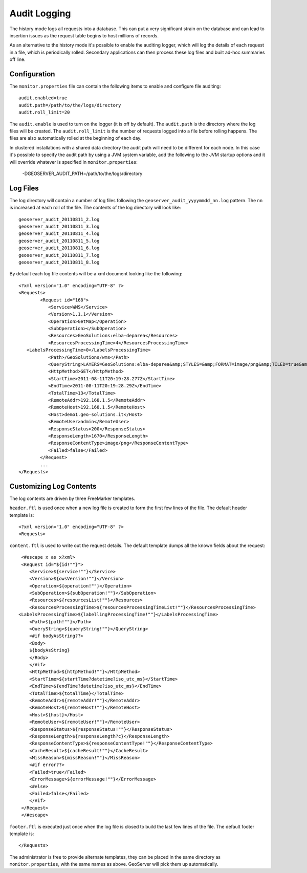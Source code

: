 .. _monitor_audit:

Audit Logging 
=============

The history mode logs all requests into a database. This can put a very significant strain
on the database and can lead to insertion issues as the request table begins to host
millions of records.

As an alternative to the history mode it's possible to enable the auditing logger, which will log 
the details of each request in a file, which is periodically rolled. Secondary applications can
then process these log files and built ad-hoc summaries off line.

Configuration
-------------

The ``monitor.properties`` file can contain the following items to enable and configure file auditing::

   audit.enabled=true
   audit.path=/path/to/the/logs/directory
   audit.roll_limit=20

The ``audit.enable`` is used to turn on the logger (it is off by default).
The ``audit.path`` is the directory where the log files will be created.
The ``audit.roll_limit`` is the number of requests logged into a file before rolling happens. 
The files are also automatically rolled at the beginning of each day.

In clustered installations with a shared data directory the audit path will need to be different
for each node. In this case it's possible to specify the audit path by using a JVM system variable,
add the following to the JVM startup options and it will override whatever is specified in 
``monitor.properties``:

  -DGEOSERVER_AUDIT_PATH=/path/to/the/logs/directory

Log Files
---------

The log directory will contain a number of log files following the ``geoserver_audit_yyyymmdd_nn.log`` 
pattern. The ``nn`` is increased at each roll of the file. The contents of the log directory will look like::

  	geoserver_audit_20110811_2.log
	geoserver_audit_20110811_3.log
	geoserver_audit_20110811_4.log
	geoserver_audit_20110811_5.log
	geoserver_audit_20110811_6.log
	geoserver_audit_20110811_7.log
	geoserver_audit_20110811_8.log
	
By default each log file contents will be a xml document looking like the following::
  
	<?xml version="1.0" encoding="UTF-8" ?>
	<Requests>
		<Request id="168">
		   <Service>WMS</Service> 
		   <Version>1.1.1</Version>
		   <Operation>GetMap</Operation> 
		   <SubOperation></SubOperation>
		   <Resources>GeoSolutions:elba-deparea</Resources>
		   <ResourcesProcessingTime>4</ResourcesProcessingTime>
           <LabelsProcessingTime>0</LabelsProcessingTime>
		   <Path>/GeoSolutions/wms</Path>
		   <QueryString>LAYERS=GeoSolutions:elba-deparea&amp;STYLES=&amp;FORMAT=image/png&amp;TILED=true&amp;TILESORIGIN=9.916,42.312&amp;SERVICE=WMS&amp;VERSION=1.1.1&amp;REQUEST=GetMap&amp;EXCEPTIONS=application/vnd.ogc.se_inimage&amp;SRS=EPSG:4326&amp;BBOX=9.58375,42.64425,9.916,42.9765&amp;WIDTH=256&amp;HEIGHT=256</QueryString>
		   <HttpMethod>GET</HttpMethod>
		   <StartTime>2011-08-11T20:19:28.277Z</StartTime> 
		   <EndTime>2011-08-11T20:19:28.29Z</EndTime>
		   <TotalTime>13</TotalTime> 
		   <RemoteAddr>192.168.1.5</RemoteAddr>
		   <RemoteHost>192.168.1.5</RemoteHost>
		   <Host>demo1.geo-solutions.it</Host> 
		   <RemoteUser>admin</RemoteUser>
		   <ResponseStatus>200</ResponseStatus>
		   <ResponseLength>1670</ResponseLength>
		   <ResponseContentType>image/png</ResponseContentType>
		   <Failed>false</Failed>
		</Request>
		...
	</Requests>

Customizing Log Contents
------------------------

The log contents are driven by three FreeMarker templates. 

``header.ftl`` is used once when a new log file is created to form the first few lines of the file. 
The default header template is::

	<?xml version="1.0" encoding="UTF-8" ?>
	<Requests>
	
``content.ftl`` is used to write out the request details. The default template dumps all the known fields about the request::

	<#escape x as x?xml>
	<Request id="${id!""}">
	   <Service>${service!""}</Service> 
	   <Version>${owsVersion!""}</Version>
	   <Operation>${operation!""}</Operation> 
	   <SubOperation>${subOperation!""}</SubOperation>
	   <Resources>${resourcesList!""}</Resources>
	   <ResourcesProcessingTime>${resourcesProcessingTimeList!""}</ResourcesProcessingTime>
       <LabelsProcessingTime>${labellingProcessingTime!""}</LabelsProcessingTime>
	   <Path>${path!""}</Path>
	   <QueryString>${queryString!""}</QueryString>
	   <#if bodyAsString??>
	   <Body>
	   ${bodyAsString}
	   </Body>
	   </#if>
	   <HttpMethod>${httpMethod!""}</HttpMethod>
	   <StartTime>${startTime?datetime?iso_utc_ms}</StartTime> 
	   <EndTime>${endTime?datetime?iso_utc_ms}</EndTime>
	   <TotalTime>${totalTime}</TotalTime> 
	   <RemoteAddr>${remoteAddr!""}</RemoteAddr>
	   <RemoteHost>${remoteHost!""}</RemoteHost>
	   <Host>${host}</Host> 
	   <RemoteUser>${remoteUser!""}</RemoteUser>
	   <ResponseStatus>${responseStatus!""}</ResponseStatus>
	   <ResponseLength>${responseLength?c}</ResponseLength>
	   <ResponseContentType>${responseContentType!""}</ResponseContentType>
	   <CacheResult>${cacheResult!""}</CacheResult>
	   <MissReason>${missReason!""}</MissReason>
	   <#if error??>
	   <Failed>true</Failed>
	   <ErrorMessage>${errorMessage!""}</ErrorMessage>
	   <#else>
	   <Failed>false</Failed>
	   </#if>
	</Request>
	</#escape>
    

``footer.ftl`` is executed just once when the log file is closed to build the last few lines of the file.
The default footer template is::

	</Requests>
	
The administrator is free to provide alternate templates, they can be placed in the same directory
as ``monitor.properties``, with the same names as above. GeoServer will pick them up automatically.